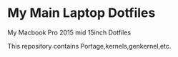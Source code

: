 * My Main Laptop Dotfiles


My Macbook Pro 2015 mid 15inch Dotfiles


This repository contains Portage,kernels,genkernel,etc.

